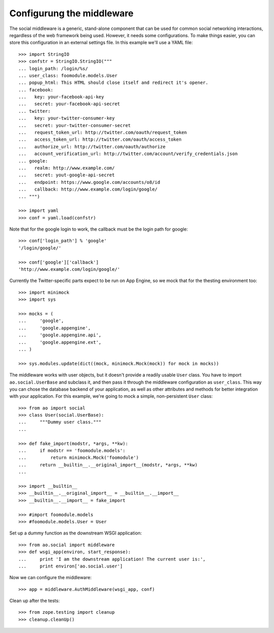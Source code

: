 Configurung the middleware
==========================

The social middleware is a generic, stand-alone component that can be used for
common social networking interactions, regardless of the web framework being
used. However, it needs some configurations. To make things easier, you can
store this configuration in an external settings file. In this example we'll
use a YAML file::

    >>> import StringIO
    >>> confstr = StringIO.StringIO("""
    ... login_path: /login/%s/
    ... user_class: foomodule.models.User
    ... popup_html: This HTML should close itself and redirect it's opener.
    ... facebook:
    ...   key: your-facebook-api-key
    ...   secret: your-facebook-api-secret
    ... twitter:
    ...   key: your-twitter-consumer-key
    ...   secret: your-twitter-consumer-secret
    ...   request_token_url: http://twitter.com/oauth/request_token
    ...   access_token_url: http://twitter.com/oauth/access_token
    ...   authorize_url: http://twitter.com/oauth/authorize
    ...   account_verification_url: http://twitter.com/account/verify_credentials.json
    ... google:
    ...   realm: http://www.example.com/
    ...   secret: yout-google-api-secret
    ...   endpoint: https://www.google.com/accounts/o8/id
    ...   callback: http://www.example.com/login/google/
    ... """)

    >>> import yaml
    >>> conf = yaml.load(confstr)


Note that for the google login to work, the callback must be the login path for
google::

    >>> conf['login_path'] % 'google'
    '/login/google/'

    >>> conf['google']['callback']
    'http://www.example.com/login/google/'

Currently the Twitter-specific parts expect to be run on App Engine, so we mock
that for the thesting environment too::

    >>> import minimock
    >>> import sys

    >>> mocks = (
    ...     'google',
    ...     'google.appengine',
    ...     'google.appengine.api',
    ...     'google.appengine.ext',
    ... )

    >>> sys.modules.update(dict((mock, minimock.Mock(mock)) for mock in mocks))

The middleware works with user objects, but it doesn't provide a readily usable
``User`` class. You have to import ``ao.social.UserBase`` and subclass it, and
then pass it through the middleware configuration as ``user_class``. This way
you can chose the database backend of your application, as well as other
attributes and methods for better integration with your application. For this
example, we're going to mock a simple, non-persistent ``User`` class::

    >>> from ao import social
    >>> class User(social.UserBase):
    ...     """Dummy user class."""
    ...

    >>> def fake_import(modstr, *args, **kw):
    ...     if modstr == 'foomodule.models':
    ...         return minimock.Mock('foomodule')
    ...     return __builtin__.__original_import__(modstr, *args, **kw)
    ...

    >>> import __builtin__
    >>> __builtin__.__original_import__ = __builtin__.__import__
    >>> __builtin__.__import__ = fake_import

    >>> #import foomodule.models
    >>> #foomodule.models.User = User

Set up a dummy function as the downstream WSGI application::

    >>> from ao.social import middleware
    >>> def wsgi_app(environ, start_response):
    ...     print 'I am the downstream application! The current user is:',
    ...     print environ['ao.social.user']

Now we can configure the middleware::

    >>> app = middleware.AuthMiddleware(wsgi_app, conf)

Clean up after the tests::

    >>> from zope.testing import cleanup
    >>> cleanup.cleanUp()
